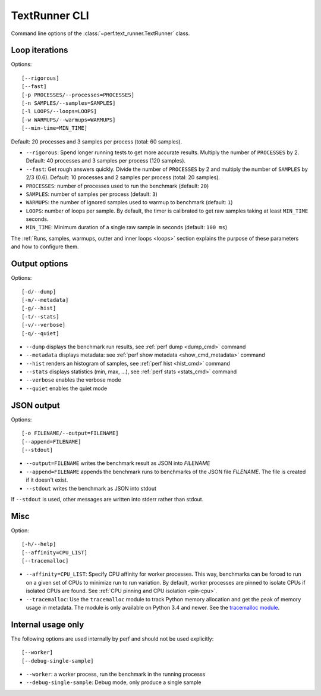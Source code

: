 .. _textrunner_cli:

TextRunner CLI
==============

Command line options of the :class:`~perf.text_runner.TextRunner` class.

Loop iterations
---------------

Options::

    [--rigorous]
    [--fast]
    [-p PROCESSES/--processes=PROCESSES]
    [-n SAMPLES/--samples=SAMPLES]
    [-l LOOPS/--loops=LOOPS]
    [-w WARMUPS/--warmups=WARMUPS]
    [--min-time=MIN_TIME]

Default: 20 processes and 3 samples per process (total: 60 samples).

* ``--rigorous``: Spend longer running tests to get more accurate results.
  Multiply the number of ``PROCESSES`` by 2. Default: 40 processes and 3
  samples per process (120 samples).
* ``--fast``: Get rough answers quickly. Divide the number of ``PROCESSES`` by
  2 and multiply the number of ``SAMPLES`` by 2/3 (0.6). Default: 10 processes
  and 2 samples per process (total: 20 samples).
* ``PROCESSES``: number of processes used to run the benchmark
  (default: ``20``)
* ``SAMPLES``: number of samples per process
  (default: ``3``)
* ``WARMUPS``: the number of ignored samples used to warmup to benchmark
  (default: ``1``)
* ``LOOPS``: number of loops per sample. By default, the timer is calibrated
  to get raw samples taking at least ``MIN_TIME`` seconds.
* ``MIN_TIME``: Minimum duration of a single raw sample in seconds
  (default: ``100 ms``)

The :ref:`Runs, samples, warmups, outter and inner loops <loops>` section
explains the purpose of these parameters and how to configure them.


Output options
--------------

Options::

    [-d/--dump]
    [-m/--metadata]
    [-g/--hist]
    [-t/--stats]
    [-v/--verbose]
    [-q/--quiet]

* ``--dump`` displays the benchmark run results,
  see :ref:`perf dump <dump_cmd>` command
* ``--metadata`` displays metadata: see :ref:`perf show metadata
  <show_cmd_metadata>` command
* ``--hist`` renders an histogram of samples, see :ref:`perf hist <hist_cmd>`
  command
* ``--stats`` displays statistics (min, max, ...), see :ref:`perf stats
  <stats_cmd>` command
* ``--verbose`` enables the verbose mode
* ``--quiet`` enables the quiet mode


JSON output
-----------

Options::

    [-o FILENAME/--output=FILENAME]
    [--append=FILENAME]
    [--stdout]

* ``--output=FILENAME`` writes the benchmark result as JSON into *FILENAME*
* ``--append=FILENAME`` appends the benchmark runs to benchmarks of the JSON
  file *FILENAME*. The file is created if it doesn't exist.
* ``--stdout`` writes the benchmark as JSON into stdout

If ``--stdout`` is used, other messages are written into stderr rather than
stdout.


Misc
----

Option::

    [-h/--help]
    [--affinity=CPU_LIST]
    [--tracemalloc]

* ``--affinity=CPU_LIST``: Specify CPU affinity for worker processes. This way,
  benchmarks can be forced to run on a given set of CPUs to minimize run to run
  variation. By default, worker processes are pinned to isolate CPUs if
  isolated CPUs are found. See :ref:`CPU pinning and CPU isolation <pin-cpu>`.
* ``--tracemalloc``: Use the ``tracemalloc`` module to track Python memory
  allocation and get the peak of memory usage in metadata. The module is only
  available on Python 3.4 and newer. See the `tracemalloc module
  <https://docs.python.org/dev/library/tracemalloc.html>`_.


Internal usage only
-------------------

The following options are used internally by perf and should not be used
explicitly::

    [--worker]
    [--debug-single-sample]

* ``--worker``: a worker process, run the benchmark in the running processs
* ``--debug-single-sample``: Debug mode, only produce a single sample

